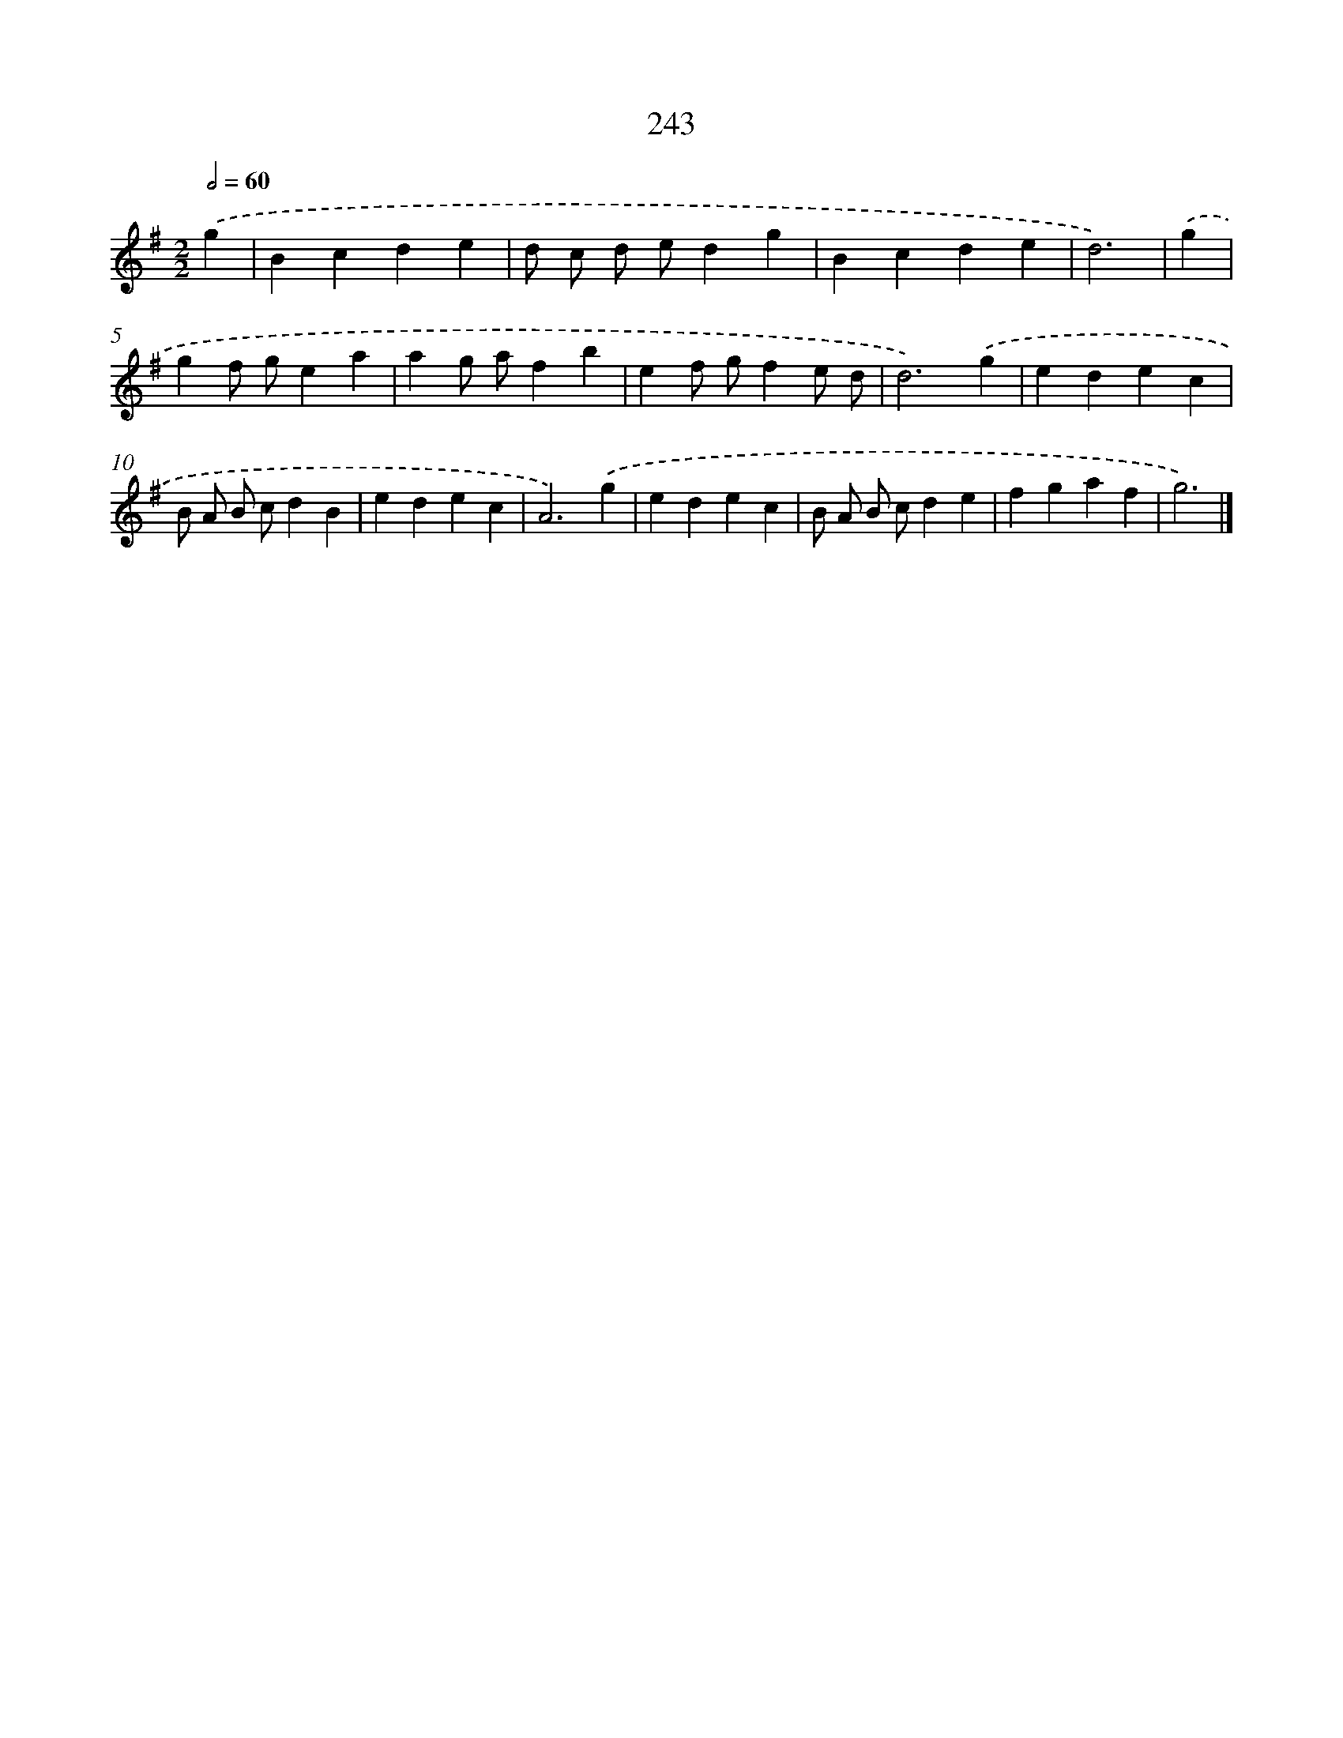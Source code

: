 X: 11734
T: 243
%%abc-version 2.0
%%abcx-abcm2ps-target-version 5.9.1 (29 Sep 2008)
%%abc-creator hum2abc beta
%%abcx-conversion-date 2018/11/01 14:37:18
%%humdrum-veritas 4072590017
%%humdrum-veritas-data 715471697
%%continueall 1
%%barnumbers 0
L: 1/4
M: 2/2
Q: 1/2=60
K: G clef=treble
.('g [I:setbarnb 1]|
Bcde |
d/ c/ d/ e/dg |
Bcde |
d3) |
.('g [I:setbarnb 5]|
gf/ g/ea |
ag/ a/fb |
ef/ g/fe/ d/ |
d3).('g |
edec |
B/ A/ B/ c/dB |
edec |
A3).('g |
edec |
B/ A/ B/ c/de |
fgaf |
g3) |]
